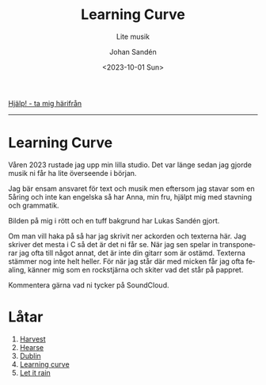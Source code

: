 #+OPTIONS: ':nil *:t -:t ::t <:t H:3 \n:nil ^:t arch:headline author:t
#+OPTIONS: broken-links:nil c:nil creator:nil d:(not "LOGBOOK") date:t e:t
#+OPTIONS: email:nil f:t inline:t num:nil p:nil pri:nil prop:nil stat:t tags:t
#+OPTIONS: tasks:t tex:t timestamp:t title:t toc:nil todo:t |:t
#+TITLE: Learning Curve
#+subtitle: Lite musik
#+DATE: <2023-10-01 Sun>
#+AUTHOR: Johan Sandén
#+EMAIL: johan.sanden@gmail.com
#+LANGUAGE: sv
#+SELECT_TAGS: export
#+EXCLUDE_TAGS: noexport
#+OPTIONS: html-link-use-abs-url:nil html-postamble:auto html-preamble:t
#+OPTIONS: html-scripts:t html-style:t html5-fancy:t tex:t
#+HTML_DOCTYPE: xhtml-strict
#+HTML_CONTAINER: div
#+DESCRIPTION:
#+KEYWORDS:
#+HTML_LINK_HOME:
#+HTML_LINK_UP:
#+HTML_MATHJAX:
#+HTML_HEAD:<link rel="stylesheet" type="text/css" href="./css/style.css" />
#+HTML_HEAD_EXTRA:
#+SUBTITLE:
#+INFOJS_OPT:
#+CREATOR: <a href="https://www.gnu.org/software/emacs/">Emacs</a> <a href="http://orgmode.org">Org-mode</a>
#+LATEX_HEADER:

#+BEGIN_CENTER
[[file:../../img/lc.jpg]]
#+END_CENTER

#+BEGIN_CENTER
[[file:../../index.org][Hjälp! - ta mig härifrån]]
#+END_CENTER

-------
* Learning Curve
Våren 2023 rustade jag upp min lilla studio. Det var länge sedan jag gjorde
musik ni får ha lite överseende i början.

Jag bär ensam ansvaret för text och musik men eftersom jag stavar som en 5åring
och inte kan engelska så har Anna, min fru, hjälpt mig med stavning och
grammatik.

Bilden på mig i rött och en tuff bakgrund har Lukas Sandén gjort.

Om man vill haka på så har jag skrivit ner ackorden och texterna här. Jag
skriver det mesta i C så det är det ni får se. När jag sen spelar in
transponerar jag ofta till något annat, det är inte din gitarr som är ostämd.
Texterna stämmer nog inte helt heller. För när jag står där med micken får jag
ofta fealing, känner mig som en rockstjärna och skiter vad det står på pappret.

Kommentera gärna vad ni tycker på SoundCloud.

* Låtar
  1. [[file:harvest.org][Harvest]]
  2. [[file:hearse.org][Hearse]]
  3. [[file:dublin.org][Dublin]]
  4. [[file:learning_curve.org][Learning curve]]
  5. [[file:let_it_rain.org][Let it rain]]
